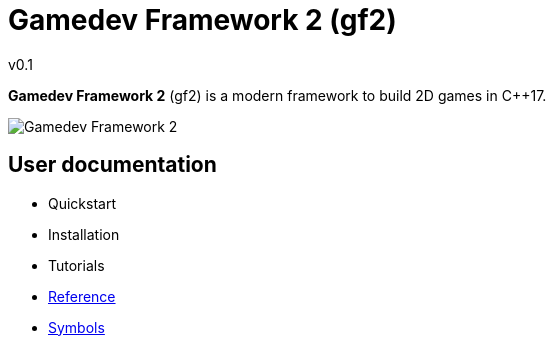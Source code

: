 = Gamedev Framework 2 (gf2)
v0.1
:homepage: https://gamedevframework.github.io/
:stem: latexmath
:source-highlighter: rouge
:source-language: c++
:rouge-style: thankful_eyes
:sectanchors:
:xrefstyle: full
:nofooter:
:docinfo: shared-head
:icons: font

*Gamedev Framework 2* (gf2) is a modern framework to build 2D games in C++17.

image::logoex.png[Gamedev Framework 2]

== User documentation

- Quickstart
- Installation
- Tutorials
- xref:reference.adoc[Reference]
- xref:symbols.adoc[Symbols]
